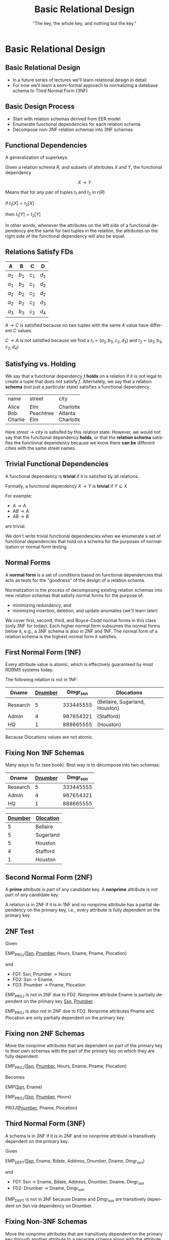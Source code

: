 #+TITLE:     Basic Relational Design
#+AUTHOR:    "The key, the whole key, and nothing but the key."
#+EMAIL:
#+DATE:
#+DESCRIPTION:
#+KEYWORDS:
#+LANGUAGE:  en
#+OPTIONS: H:2 toc:nil num:t
#+LaTeX_CLASS: beamer
#+LaTeX_CLASS_OPTIONS: [bigger]
#+BEAMER_FRAME_LEVEL: 2
#+COLUMNS: %40ITEM %10BEAMER_env(Env) %9BEAMER_envargs(Env Args) %4BEAMER_col(Col) %10BEAMER_extra(Extra)
#+LaTeX_HEADER: \setbeamertemplate{footline}[frame number]
#+LaTeX_HEADER: \hypersetup{colorlinks=true,urlcolor=blue}
#+LaTeX_HEADER: \logo{\includegraphics[height=.75cm]{GeorgiaTechLogo-black-gold.png}}

* Basic Relational Design

**  Basic Relational Design

- In a future series of lectures we'll learn relational design in detail
- For now we'll learn a semi-formal approach to normalizing a database schema to Third Normal Form (3NF)

** Basic Design Process

- Start with relation schemas derived from EER model
- Enumerate functional dependencies for each relation schema
- Decompose non-3NF relation schemas into 3NF schemas

** Functional Dependencies

A generalization of superkeys.

Given a relation schema $R$, and subsets of attributes $X$ and $Y$, the functional dependency

$$
X \rightarrow Y
$$

Means that for any pair of tuples $t_1$ and $t_2$ in $r(R)$

#+BEGIN_CENTER
if $t_1[X] = t_2[X]$

then $t_1[Y] = t_2[Y]$
#+END_CENTER

In other words, whenever the attributes on the left side of a functional dependency are the same for two tuples in the relation, the attributes on the right side of the functional dependency will also be equal.

** Relations *Satisfy* FDs

#+ATTR_LATEX: :align |c|c|c|c|
|-------+-------+-------+-------|
| A     | B     | C     | D     |
|-------+-------+-------+-------|
| $a_1$ | $b_1$ | $c_1$ | $d_1$ |
| $a_1$ | $b_2$ | $c_1$ | $d_2$ |
| $a_2$ | $b_2$ | $c_2$ | $d_2$ |
| $a_2$ | $b_2$ | $c_2$ | $d_3$ |
| $a_3$ | $b_3$ | $c_2$ | $d_4$ |
|-------+-------+-------+-------|


$A \rightarrow C$ is satisfied because no two tuples with the same $A$ value have different $C$ values.

$C \rightarrow A$ is not satisfied because we find a
$t_1 = (a_2, b_3, c_2, d_3)$ and
$t_2 = (a_3, b_3, c_2, d_4)$

** Satisfying vs. Holding

We say that a functional dependency $f$ *holds* on a relation if it is not legal to create a tuple that does not satisfy $f$. Alternately, we say that a relation *schema* (not just a particular state) satisfies a functional dependency.

+---------+-----------+-----------+
| name    | street    | city      |
+---------+-----------+-----------+
| Alice   | Elm       | Charlotte |
| Bob     | Peachtree | Atlanta   |
| Charlie | Elm       | Charlotte |
+---------+-----------+-----------+

Here $street \rightarrow city$ is satisifed by this relation state. However, we would not say that the functional dependency *holds*, or that the *relation schema* satisfies the functional dependency because we know there *can be* different cities with the same street names.

** Trivial Functional Dependencies

A functional dependency is *trivial* if it is satisfied by all relations.

Formally, a functional dependency $X \rightarrow Y$ is **trivial** if $Y \subseteq X$

For example:

- $A \rightarrow A$
- $AB \rightarrow A$
- $AB \rightarrow B$


are trivial.

We don't write trivial functional dependencies when we enumerate a set of functional dependencies that hold on a schema for the purposes of normalization or normal form testing.

** Normal Forms

A *normal form* is a set of conditions based on functional dependencies that acts as tests for the "goodness" of the design of a relation schema.

Normalization is the process of decomposing existing relation schemas into new relation schemas that satisfy normal forms for the purpose of:

- minimizing redundancy, and
- minimizing insertion, deletion, and update anomalies (we'll learn later)

We cover first, second, third, and Boyce-Codd normal forms in this class (only 3NF for today). Each higher normal form subsumes the normal forms below it, e.g., a 3NF schema is also in 2NF and 1NF. The normal form of a relation schema is the highest normal form it satisfies.

** First Normal Form (1NF)

Every attribute value is atomic, which is effectively guaranteed by most RDBMS systems today.

The following relation is not in 1NF:

#+ATTR_LATEX: :align |c|c|c|c|
|----------+----------------+-----------+--------------------------------|
| Dname    | _Dnumber_      | Dmgr_ssn  | Dlocations                     |
|----------+----------------+-----------+--------------------------------|
| Research | 5              | 333445555 | {Bellaire, Sugarland, Houston} |
| Admin    | 4              | 987654321 | {Stafford}                     |
| HQ       | 1              | 888665555 | {Houston}                      |
|----------+----------------+-----------+--------------------------------|

Because Dlocations values are not atomic.

** Fixing Non 1NF Schemas

Many ways to fix (see book). Best way is to decompose into two schemas:

#+ATTR_LATEX: :align |c|c|c|
|----------+----------------+-----------|
| Dname    | _Dnumber_      | Dmgr_ssn  |
|----------+----------------+-----------|
| Research | 5              | 333445555 |
| Admin    | 4              | 987654321 |
| HQ       | 1              | 888665555 |
|----------+----------------+-----------|

#+ATTR_LATEX: :align |c|c|c|
|----------------+------------------|
| _Dnumber_      | _Dlocation_      |
|----------------+------------------|
| 5              | Bellaire         |
| 5              | Sugarland        |
| 5              | Houston          |
| 4              | Stafford         |
| 1              | Houston          |
|----------------+------------------|

** Second Normal Form (2NF)

A *prime* attribute is part of any candidate key. A *nonprime* attribute is not part of any candidate key.

A relation is in 2NF if it is in 1NF and no nonprime attribute has a partial dependency on the primary key, i.e., every attribute is fully dependent on the primary key.

** 2NF Test

Given

EMP_PROJ(_Ssn_, _Pnumber_, Hours, Ename, Pname, Plocation)

and

- FD1: Ssn, Pnumber $\rightarrow$ Hours
- FD2: Ssn $\rightarrow$ Ename,
- FD3: Pnumber $\rightarrow$ Pname, Plocation

EMP_PROJ is not in 2NF due to FD2. Nonprime attribute Ename is partially dependent on the primary key _Ssn_, _Pnumber_.

EMP_PROJ is also not in 2NF due to FD3. Nonprime attributes Pname and Plocation are only partially dependent on the primary key.

** Fixing non 2NF Schemas

Move the nonprime attributes that are dependent on part of the primary key to their own schemas with the part of the primary key on which they are fully dependent.

EMP_PROJ(_Ssn_, _Pnumber_, Hours, Ename, Pname, Plocation)

Becomes

EMP(_Ssn_, Ename)

EMP_PROJ(_Ssn_, _Pnumber_, Hours)

PROJ(_Pnumber_, Pname, Plocation)

** Third Normal Form (3NF)

A schema is in 3NF if it is in 2NF and no nonprime attribute is transitively dependent on the primary key.

Given

EMP_DEPT(_Ssn_, Ename, Bdate, Address, Dnumber, Dname, Dmgr_ssn)

and

- FD1: Ssn $\rightarrow$ Ename, Bdate, Address, Dnumber, Dname, Dmgr_ssn
- FD2: Dnumber $\rightarrow$ Dname, Dmgr_ssn

EMP_DEPT is not in 3NF because Dname and Dmgr_ssn are transitively dependent on Ssn via dependency on Dnumber.

** Fixing Non-3NF Schemas

Move the nonprime attributes that are transitively dependent on the primary key through another attribute to a separate schema along with the attribute through which they are transitively dependent on the PK.

EMP_DEPT(_Ssn_, Ename, Bdate, Address, Dnumber, Dname, Dmgr_ssn)

becomes

EMP(_Ssn_, Ename, Bdate, Address, Dnumber)

DEPT(_Dnumber_, Dname, Dmgr_ssn)

Note that a natural join on Dnumber will recover the original relation.

** Basic Relational Design Summary

- Every relation must have a key, and the 1NF assumption of the relational model asures that attributes are atomic. (Dont' "hide" extra information in strings!)

    - "The key,"


- A relation is in 2NF if it is in 1NF and no nonprime attribute has a partial dependency on the primary key, i.e., every attribute is fully dependent on the primary key.

    - "the whole key,"

- A schema is in 3NF if it is in 2NF and no nonprime attribute is transitively dependent on the primary key.

    - "and nothing but the key.

Normalize relations schemas by decomposing according to problematic functional dependencies.
